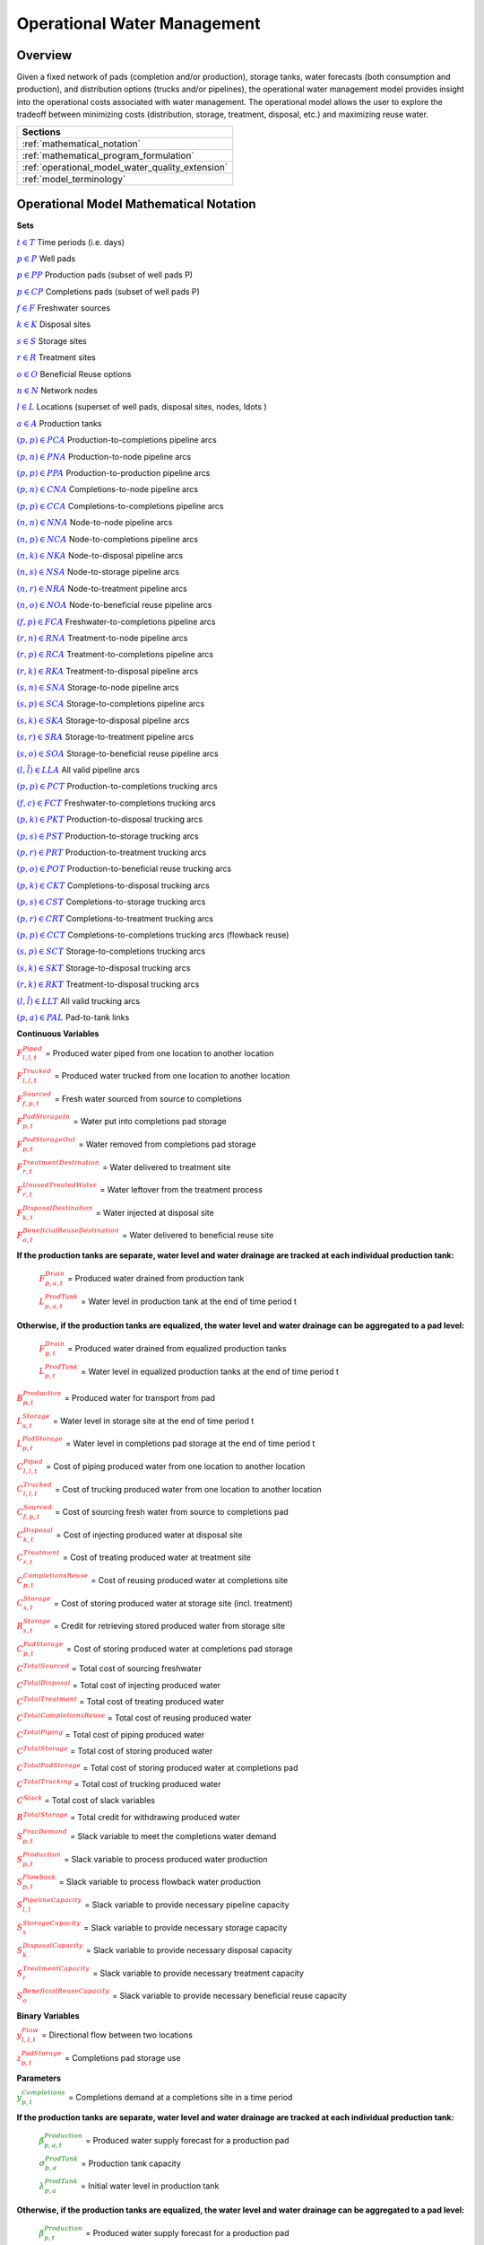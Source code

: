 ﻿Operational Water Management
============================


Overview
--------

Given a fixed network of pads (completion and/or production), storage tanks, water forecasts (both consumption and production), and distribution options (trucks and/or pipelines), the operational water management model provides insight into the operational costs associated with water management. The operational model allows the user to explore the tradeoff between minimizing costs (distribution, storage, treatment, disposal, etc.) and maximizing reuse water.


+---------------------------------------------------------+
| Sections                                                |
+=========================================================+
| :ref:`mathematical_notation`                            |
+---------------------------------------------------------+
| :ref:`mathematical_program_formulation`                 |
+---------------------------------------------------------+
| :ref:`operational_model_water_quality_extension`        |
+---------------------------------------------------------+
| :ref:`model_terminology`                                |
+---------------------------------------------------------+


.. _mathematical_notation:

Operational Model Mathematical Notation
---------------------------------------


**Sets**

:math:`\textcolor{blue}{t \in T}`                                           Time periods (i.e. days)

:math:`\textcolor{blue}{p \in P}`                                           Well pads

:math:`\textcolor{blue}{p \in PP}`                                       Production pads (subset of well pads P)

:math:`\textcolor{blue}{p \in CP}`                                         Completions pads (subset of well pads P)

:math:`\textcolor{blue}{f \in F}`                                           Freshwater sources

:math:`\textcolor{blue}{k \in K}`                                           Disposal sites

:math:`\textcolor{blue}{s \in S}`                                           Storage sites

:math:`\textcolor{blue}{r \in R}`                                           Treatment sites

:math:`\textcolor{blue}{o \in O}`                                           Beneficial Reuse options

:math:`\textcolor{blue}{n \in N}`                                           Network nodes

:math:`\textcolor{blue}{l \in L}`                                           Locations (superset of well pads, disposal sites, nodes, \ldots )

:math:`\textcolor{blue}{a \in A}`                                           Production tanks


:math:`\textcolor{blue}{(p,p) \in PCA}`                                   Production-to-completions pipeline arcs

:math:`\textcolor{blue}{(p,n) \in PNA}`                                 Production-to-node pipeline arcs

:math:`\textcolor{blue}{(p,p) \in PPA}`                                 Production-to-production pipeline arcs

:math:`\textcolor{blue}{(p,n) \in CNA}`                                   Completions-to-node pipeline arcs

:math:`\textcolor{blue}{(p,p) \in CCA}`                                   Completions-to-completions pipeline arcs

:math:`\textcolor{blue}{(n,n) \in NNA}`                                 Node-to-node pipeline arcs

:math:`\textcolor{blue}{(n,p) \in NCA}`                                 Node-to-completions pipeline arcs

:math:`\textcolor{blue}{(n,k) \in NKA}`                                   Node-to-disposal pipeline arcs

:math:`\textcolor{blue}{(n,s) \in NSA}`                                   Node-to-storage pipeline arcs

:math:`\textcolor{blue}{(n,r) \in NRA}`                                 Node-to-treatment pipeline arcs

:math:`\textcolor{blue}{(n,o) \in NOA}`                                   Node-to-beneficial reuse pipeline arcs

:math:`\textcolor{blue}{(f,p) \in FCA}`                                   Freshwater-to-completions pipeline arcs

:math:`\textcolor{blue}{(r,n) \in RNA}`                                   Treatment-to-node pipeline arcs

:math:`\textcolor{blue}{(r,p) \in RCA}`                                   Treatment-to-completions pipeline arcs

:math:`\textcolor{blue}{(r,k) \in RKA}`                                   Treatment-to-disposal pipeline arcs

:math:`\textcolor{blue}{(s,n) \in SNA}`                                   Storage-to-node pipeline arcs

:math:`\textcolor{blue}{(s,p) \in SCA}`                                   Storage-to-completions pipeline arcs

:math:`\textcolor{blue}{(s,k) \in SKA}`                                   Storage-to-disposal pipeline arcs

:math:`\textcolor{blue}{(s,r) \in SRA}`                                   Storage-to-treatment pipeline arcs

:math:`\textcolor{blue}{(s,o) \in SOA}`                                   Storage-to-beneficial reuse pipeline arcs

:math:`\textcolor{blue}{(l,\tilde{l}) \in LLA}`     All valid pipeline arcs

:math:`\textcolor{blue}{(p,p) \in PCT}`                                   Production-to-completions trucking arcs

:math:`\textcolor{blue}{(f,c) \in FCT}`                                 Freshwater-to-completions trucking arcs

:math:`\textcolor{blue}{(p,k) \in PKT}`                                   Production-to-disposal trucking arcs

:math:`\textcolor{blue}{(p,s) \in PST}`                                 Production-to-storage trucking arcs

:math:`\textcolor{blue}{(p,r) \in PRT}`                                   Production-to-treatment trucking arcs

:math:`\textcolor{blue}{(p,o) \in POT}`                                   Production-to-beneficial reuse trucking arcs

:math:`\textcolor{blue}{(p,k) \in CKT}`                                   Completions-to-disposal trucking arcs

:math:`\textcolor{blue}{(p,s) \in CST}`                                   Completions-to-storage trucking arcs

:math:`\textcolor{blue}{(p,r) \in CRT}`                                 Completions-to-treatment trucking arcs

:math:`\textcolor{blue}{(p,p) \in CCT}`                                   Completions-to-completions trucking arcs (flowback reuse)

:math:`\textcolor{blue}{(s,p) \in SCT}`                                 Storage-to-completions trucking arcs

:math:`\textcolor{blue}{(s,k) \in SKT}`                                 Storage-to-disposal trucking arcs

:math:`\textcolor{blue}{(r,k) \in RKT}`                                   Treatment-to-disposal trucking arcs

:math:`\textcolor{blue}{(l,\tilde{l}) \in LLT}`     All valid trucking arcs

:math:`\textcolor{blue}{(p,a) \in PAL}`                                   Pad-to-tank links



**Continuous Variables**

:math:`\textcolor{red}{F_{l,l,t}^{Piped}}` =                           Produced water piped from one location to another location

:math:`\textcolor{red}{F_{l,l,t}^{Trucked}}` =                           Produced water trucked from one location to another location

:math:`\textcolor{red}{F_{f,p,t}^{Sourced}}` =                         Fresh water sourced from source to completions

:math:`\textcolor{red}{F_{p,t}^{PadStorageIn}}` =                       Water put into completions pad storage

:math:`\textcolor{red}{F_{p,t}^{PadStorageOut}}` =                       Water removed from completions pad storage

:math:`\textcolor{red}{F_{r,t}^{TreatmentDestination}}` =               Water delivered to treatment site

:math:`\textcolor{red}{F_{r,t}^{UnusedTreatedWater}}` =                   Water leftover from the treatment process

:math:`\textcolor{red}{F_{k,t}^{DisposalDestination}}` =               Water injected at disposal site

:math:`\textcolor{red}{F_{o,t}^{BeneficialReuseDestination}}` =           Water delivered to beneficial reuse site


**If the production tanks are separate, water level and water drainage are tracked at each individual production tank:**

    :math:`\textcolor{red}{F_{p,a,t}^{Drain}}` =                       Produced water drained from production tank

    :math:`\textcolor{red}{L_{p,a,t}^{ProdTank}}` =                   Water level in production tank at the end of time period t

**Otherwise, if the production tanks are equalized, the water level and water drainage can be aggregated to a pad level:**

    :math:`\textcolor{red}{F_{p,t}^{Drain}}` =                           Produced water drained from equalized production tanks

    :math:`\textcolor{red}{L_{p,t}^{ProdTank}}` =                       Water level in equalized production tanks at the end of time period t


:math:`\textcolor{red}{B_{p,t}^{Production}}` =                       Produced water for transport from pad

:math:`\textcolor{red}{L_{s,t}^{Storage}}` =                           Water level in storage site at the end of time period t


:math:`\textcolor{red}{L_{p,t}^{PadStorage}}` =                           Water level in completions pad storage  at the end of time period t

:math:`\textcolor{red}{C_{l,l,t}^{Piped}}` =                           Cost of piping produced water from one location to another location

:math:`\textcolor{red}{C_{l,l,t}^{Trucked}}` =                           Cost of trucking produced water from one location to another location

:math:`\textcolor{red}{C_{f,p,t}^{Sourced}}` =                           Cost of sourcing fresh water from source to completions pad

:math:`\textcolor{red}{C_{k,t}^{Disposal}}` =                          Cost of injecting produced water at disposal site

:math:`\textcolor{red}{C_{r,t}^{Treatment}}` =                           Cost of treating produced water at treatment site

:math:`\textcolor{red}{C_{p,t}^{CompletionsReuse}}` =                  Cost of reusing produced water at completions site

:math:`\textcolor{red}{C_{s,t}^{Storage}}` =                           Cost of storing produced water at storage site (incl. treatment)

:math:`\textcolor{red}{R_{s,t}^{Storage}}` =                           Credit for retrieving stored produced water from storage site

:math:`\textcolor{red}{C_{p,t}^{PadStorage}}` =                        Cost of storing produced water at completions pad storage

:math:`\textcolor{red}{C^{TotalSourced}}` =                            Total cost of sourcing freshwater

:math:`\textcolor{red}{C^{TotalDisposal}}` =                           Total cost of injecting produced water

:math:`\textcolor{red}{C^{TotalTreatment}}` =                            Total cost of treating produced water

:math:`\textcolor{red}{C^{TotalCompletionsReuse}}` =                   Total cost of reusing produced water

:math:`\textcolor{red}{C^{TotalPiping}}` =                                Total cost of piping produced water

:math:`\textcolor{red}{C^{TotalStorage}}` =                            Total cost of storing produced water

:math:`\textcolor{red}{C^{TotalPadStorage}}` =                            Total cost of storing produced water at completions pad

:math:`\textcolor{red}{C^{TotalTrucking}}` =                           Total cost of trucking produced water

:math:`\textcolor{red}{C^{Slack}}` =                                   Total cost of slack variables

:math:`\textcolor{red}{R^{TotalStorage}}` =                            Total credit for withdrawing produced water


:math:`\textcolor{red}{S_{p,t}^{FracDemand}}` =                         Slack variable to meet the completions water demand

:math:`\textcolor{red}{S_{p,t}^{Production}}` =                        Slack variable to process produced water production

:math:`\textcolor{red}{S_{p,t}^{Flowback}}` =                            Slack variable to process flowback water production

:math:`\textcolor{red}{S_{l,l}^{Pipeline Capacity}}` =                 Slack variable to provide necessary pipeline capacity

:math:`\textcolor{red}{S_{s}^{StorageCapacity}}` =                     Slack variable to provide necessary storage capacity

:math:`\textcolor{red}{S_{k}^{DisposalCapacity}}` =                    Slack variable to provide necessary disposal capacity

:math:`\textcolor{red}{S_{r}^{TreatmentCapacity}}` =                    Slack variable to provide necessary treatment capacity

:math:`\textcolor{red}{S_{o}^{BeneficialReuseCapacity}}` =             Slack variable to provide necessary beneficial reuse capacity



**Binary Variables**


:math:`\textcolor{red}{y_{l,l,t}^{Flow}}` =                            Directional flow between two locations

:math:`\textcolor{red}{z_{p,t}^{PadStorage}}` =                        Completions pad storage use


**Parameters**

:math:`\textcolor{green}{y_{p,t}^{Completions}}` =                        Completions demand at a completions site in a time period

**If the production tanks are separate, water level and water drainage are tracked at each individual production tank:**

    :math:`\textcolor{green}{\beta_{p,a,t}^{Production}}` =                Produced water supply forecast for a production pad

    :math:`\textcolor{green}{\sigma_{p,a}^{ProdTank}}` =                       Production tank capacity

    :math:`\textcolor{green}{\lambda_{p,a}^{ProdTank}}` =                        Initial water level in production tank

**Otherwise, if the production tanks are equalized, the water level and water drainage can be aggregated to a pad level:**

    :math:`\textcolor{green}{\beta_{p,t}^{Production}}` =                   Produced water supply forecast for a production pad

    :math:`\textcolor{green}{\sigma_{p}^{ProdTank}}` =                       Combined capacity of equalized production tanks

    :math:`\textcolor{green}{\lambda_{p}^{ProdTank}}` =                      Initial water level in equalized production tanks


:math:`\textcolor{green}{\beta_{p,t}^{Flowback}}` =                           Flowback supply forecast for a completions pad

:math:`\textcolor{green}{\sigma_{l,l}^{Pipeline}}` =                           Daily pipeline capacity between two locations

:math:`\textcolor{green}{\sigma_{k}^{Disposal}}` =                           Daily disposal capacity at a disposal site

:math:`\textcolor{green}{\sigma_{s}^{Storage}}` =                           Storage capacity at a storage site

:math:`\textcolor{green}{\sigma_{p,t}^{PadStorage}}` =                      Storage capacity at completions site

:math:`\textcolor{green}{\sigma_{r}^{Treatment}}` =                         Daily treatment capacity at a treatment site

:math:`\textcolor{green}{\sigma_{o}^{BeneficialReuse}}` =                   Daily reuse capacity at a beneficial reuse site

:math:`\textcolor{green}{\sigma_{f,t}^{Freshwater}}` =                      Daily freshwater sourcing capacity at freshwater source

:math:`\textcolor{green}{\sigma_{p}^{Offloading,Pad}}` =                    Daily truck offloading sourcing capacity per pad

:math:`\textcolor{green}{\sigma_{s}^{Offloading,Storage}}` =                   Daily truck offloading sourcing capacity per storage site


:math:`\textcolor{green}{\sigma_{p}^{Processing,Pad}}` =                    Daily processing (e.g. clarification) capacity per pad

:math:`\textcolor{green}{\sigma_{s}^{Processing,Storage}}` =                Daily processing (e.g. clarification) capacity at storage site

:math:`\textcolor{green}{\varepsilon_{r,w}^{Treatment}}` =                       Treatment efficiency for water quality component at treatment site

:math:`\textcolor{green}{\delta^{Truck}}` =  Truck Capacity

:math:`\textcolor{green}{\tau_{p,p}^{Trucking}}` =                        Drive time between two pads

:math:`\textcolor{green}{\tau_{p,k}^{Trucking}}` =                           Drive time from a pad to a disposal site

:math:`\textcolor{green}{\tau_{p,s}^{Trucking}}` =                           Drive time from a pad to a storage site

:math:`\textcolor{green}{\tau_{p,r}^{Trucking}}` =                           Drive time from a pad to a treatment site

:math:`\textcolor{green}{\tau_{p,o}^{Trucking}}` =                        Drive time from a pad to a beneficial reuse site

:math:`\textcolor{green}{\tau_{s,p}^{Trucking}}` =                           Drive time from a storage site to a completions site

:math:`\textcolor{green}{\tau_{s,k}^{Trucking}}` =                        Drive time from a storage site to a disposal site

:math:`\textcolor{green}{\tau_{r,k}^{Trucking}}` =                        Drive time from a treatment site to a disposal site

:math:`\textcolor{green}{\lambda_{s}^{Storage}}` =                           Initial storage level at storage site

:math:`\textcolor{green}{\lambda_{p}^{PadStorage}}` =                        Initial storage level at completions site

:math:`\textcolor{green}{\theta_{p}^{PadStorage}}` =                        Terminal storage level at completions site

:math:`\textcolor{green}{\lambda_{l,l}^{Pipeline}}` =                        Pipeline segment length

:math:`\textcolor{green}{\pi_{k}^{Disposal}}` =                          Disposal operational cost

:math:`\textcolor{green}{\pi_{r}^{Treatment}}` =                           Treatment operational cost (may include "clean brine")

:math:`\textcolor{green}{\pi_{p}^{CompletionReuse}}` =                   Completions reuse operational cost

:math:`\textcolor{green}{\pi_{s}^{Storage}}` =                           Storage deposit operational cost

:math:`\textcolor{green}{\pi_{p,t}^{PadStorage}}` =                      Completions pad operational cost

:math:`\textcolor{green}{\rho_{s}^{Storage}}` =                           Storage withdrawal operational credit

:math:`\textcolor{green}{\pi_{l,l}^{Pipeline}}` =                           Pipeline operational cost

:math:`\textcolor{green}{\pi_{l}^{Trucking}}` =                          Trucking hourly cost (by source)

:math:`\textcolor{green}{\pi_{f}^{Sourcing}}` =                          Fresh sourcing cost (does not include transportation cost)


:math:`\textcolor{green}{M^{Flow}}` =                                  Big-M flow parameter

:math:`\textcolor{green}{\psi^{FracDemand}}` =                            Slack cost parameter

:math:`\textcolor{green}{\psi^{Production}}` =                            Slack cost parameter

:math:`\textcolor{green}{\psi^{Flowback}}` =                              Slack cost parameter

:math:`\textcolor{green}{\psi^{PipelineCapacity}}` =                      Slack cost parameter

:math:`\textcolor{green}{\psi^{StorageCapacity}}` =                         Slack cost parameter

:math:`\textcolor{green}{\psi^{DisposalCapacity}}` =                      Slack cost parameter

:math:`\textcolor{green}{\psi^{TreamentCapacity}}` =                      Slack cost parameter

:math:`\textcolor{green}{\psi^{BeneficialReuseCapacity}}` =                 Slack cost parameter



.. _mathematical_program_formulation:

Operational Model Mathematical Program Formulation
---------------------------------------------------

The default objective function for this produced water operational model is to minimize costs, which includes operational costs associated with procurement of fresh water, the cost of disposal, trucking and piping produced water between well pads and treatment facilities, and the cost of storing, treating and reusing produced water. A credit for using treated water is also considered, and additional slack variables are included to facilitate the identification of potential issues with input data.


**Objective**

.. math::

    \min \ \textcolor{red}{C^{TotalSourced}}+\textcolor{red}{C^{TotalDisposal}}+\textcolor{red}{C^{TotalTreatment}}+\textcolor{red}{C^{TotalCompletionsReuse}}+

        \textcolor{red}{C^{TotalPiping}}+\textcolor{red}{C^{TotalStorage}}+\textcolor{red}{C^{TotalPadStorage}}+ \textcolor{red}{C^{TotalTrucking}}+\textcolor{red}{C^{Slack}-R^{TotalStorage}}


**Completions Pad Demand Balance:** :math:`\forall p \in CP, t \in T`

.. math::

    \textcolor{green}{\gamma_{p,t}^{Completions}}
        = \sum_{l \in (L-F) | (l, p) \in LLA}\textcolor{red}{F_{l,p,t}^{Piped}}
        + \sum_{f \in F | (f, p) \in LLA}\textcolor{red}{F_{f,p,t}^{Sourced}}
        + \sum_{l \in L | (l, p) \in LLT}\textcolor{red}{F_{l,p,t}^{Trucked}}

        + \textcolor{red}{F_{p,t}^{PadStorageOut}} - \textcolor{red}{F_{p,t}^{PadStorageIn}} + \textcolor{red}{S_{p,t}^{FracDemand}}



**Completions Pad Storage Balance:** :math:`\forall p \in CP, t \in T`

This constraint sets the storage level at the completions pad. For each completions pad and for each time period, completions pad storage is equal to storage in last time period plus water put in minus water removed. If it is the first time period, the pad storage is the initial pad storage.


.. math::

    \textcolor{red}{L_{p,t}^{PadStorage}} = \textcolor{green}{\lambda_{p,t=1}^{PadStorage}}+\textcolor{red}{L_{p,t-1}^{PadStorage}}+\textcolor{red}{F_{p,t}^{StorageIn}}-\textcolor{red}{F_{p,t}^{StorageOut}}



**Completions Pad Storage Capacity:** :math:`\forall p \in CP, t \in T`

The storage at each completions pad must always be at or below its capacity in every time period.

.. math::

    \textcolor{red}{L_{p,t}^{PadStorage}}\leq \textcolor{red}{z_{p,t}^{PadStorage}} \cdot \textcolor{green}{\sigma_{p,t}^{PadStorage}}

**Terminal Completions Pad Storage Level:** :math:`\forall p \in CP, t \in T`

.. math::

    \textcolor{red}{L_{p,t=T}^{PadStorage}}\leq \textcolor{green}{\theta_{p}^{PadStorage}}

The storage in the last period must be at or below its terminal storage level.



**Freshwater Sourcing Capacity:** :math:`\forall f \in F, t \in T`

For each freshwater source and each time period, the outgoing water from the freshwater source is below the freshwater capacity.

.. math::

      \sum\nolimits_{(f,p)\in FCA}\textcolor{red}{F_{l,l,t}^{Sourced}} +\sum\nolimits_{(f,p)\in FCT}\textcolor{red}{F_{l,l,t}^{Trucked}} \leq \textcolor{green}{\sigma_{f,t}^{Freshwater}}



**Completions Pad Truck Offloading Capacity:** :math:`\forall p \in CP, t \in T`

For each completions pad and time period, the volume of water being trucked into the completions pad must be below the trucking offloading capacity.

.. math::

    \sum_{l \in L | (l, p) \in LLT}\textcolor{red}{F_{l,p,t}^{Trucked}}
        \leq \textcolor{green}{\sigma_{p}^{Offloading,Pad}}



**Completions Pad Processing Capacity:**

For each completions pad and time period, the volume of water (excluding freshwater) coming in must be below the processing limit.

.. math::

    \sum\nolimits_{(n,p)\in NCA}\textcolor{red}{F_{l,l,t}^{Piped}} +\sum\nolimits_{(p,p)\in PCA}\textcolor{red}{F_{l,l,t}^{Piped}} +\sum\nolimits_{(s,p)\in SCA}\textcolor{red}{F_{l,l,t}^{Piped}}

        +\sum\nolimits_{(p,c)\in CCA}\textcolor{red}{F_{l,l,t}^{Piped}} +\sum\nolimits_{(r,p)\in RCA}\textcolor{red}{F_{l,l,t}^{Piped}} +\sum\nolimits_{(p,p)\in PCT}\textcolor{red}{F_{l,l,t}^{Trucked}}

        +\sum\nolimits_{(s,p)\in SCT}\textcolor{red}{F_{l,l,t}^{Trucked}} +\sum\nolimits_{(p,p)\in CCT}\textcolor{red}{F_{l,l,t}^{Trucked}} \leq \textcolor{green}{\sigma_{p}^{Processing,Pad}}


.. note:: This constraint has not actually been implemented yet.



**Storage Site Truck Offloading Capacity:** :math:`\forall s \in S, t \in T`

For each storage site and each time period, the volume of water being trucked into the storage site must be below the trucking offloading capacity for that storage site.

.. math::

    \sum_{l \in L | (l, s) \in LLT}\textcolor{red}{F_{l,s,t}^{Trucked}}
        \leq \textcolor{green}{\sigma_{s}^{Offloading,Storage}}


**Storage Site Processing Capacity:** :math:`\forall s \in S, t \in T`

For each storage site and each time period, the volume of water being trucked into the storage site must be less than the processing capacity for that storage site.

.. math::

    \sum_{l \in L | (l, s) \in LLA}\textcolor{red}{F_{l,s,t}^{Piped}}
        + \sum_{l \in L | (l, s) \in LLT}\textcolor{red}{F_{l,s,t}^{Trucked}}
        \leq \textcolor{green}{\sigma_{s}^{Processing,Storage}}


**Production Tank Balance:**

If there are individual production tanks, the water level must be tracked at each tank. The water level at a given tank at the end of each period is equal to the water level at the previous period plus the flowback supply forecast at the pad minus the water that is drained.  If it is the first period, it is equal to the initial water level.

For individual production tanks: :math:`\forall (p,a) \in PAL, t \in T`

For :math:`t = 1`:

.. math::
    \textcolor{red}{L_{p,a,t}^{ProdTank}} = \textcolor{green}{\lambda_{p,a,t=1}^{ProdTank}}+\textcolor{green}{\beta_{p,a,t}^{Production}}-\textcolor{red}{F_{p,a,t}^{Drain}}

For :math:`t > 1`:

.. math::
    \textcolor{red}{L_{p,a,t}^{ProdTank}} = \textcolor{red}{L_{p,a,t-1}^{ProdTank}}+\textcolor{green}{\beta_{p,a,t}^{Production}}-\textcolor{red}{F_{p,a,t}^{Drain}}

For equalized production tanks: :math:`\forall p \in P, t \in T`

For :math:`t = 1`:

.. math::
    \textcolor{red}{L_{p,t}^{ProdTank}} = \textcolor{green}{\lambda_{p,t=1}^{ProdTank}}+\textcolor{green}{\beta_{p,t}^{Production}}-\textcolor{red}{F_{p,t}^{Drain}}

For :math:`t > 1`:

.. math::
    \textcolor{red}{L_{p,t}^{ProdTank}} = \textcolor{red}{L_{p,t-1}^{ProdTank}}+\textcolor{green}{\beta_{p,t}^{Production}}-\textcolor{red}{F_{p,t}^{Drain}}

**Production Tank Capacity:**

The water level at the production tanks must always be below the production tank capacity.

For individual production tanks: :math:`\forall (p,a) \in PAL, t \in T`

.. math::

    \textcolor{red}{L_{p,a,t}^{ProdTank}}\leq \textcolor{green}{\sigma_{p,a}^{ProdTank}}


For equalized production tanks: :math:`\forall p \in P, t \in T`

.. math::

    \textcolor{red}{L_{p,t}^{ProdTank}}\leq \textcolor{green}{\sigma_{p}^{ProdTank}}



**Terminal Production Tank Level Balance:**

The water level at the production tanks in the final time period must be below the terminal production tank water level parameter.

For individual production tanks: :math:`\forall (p,a) \in PAL, t \in T`

.. math::

    \textcolor{red}{L_{p,a,t=T}^{ProdTank}}\leq \textcolor{green}{\lambda_{p,a,t=1}^{ProdTank}}


For equalized production tanks: :math:`\forall p \in P,t \in T`

.. math::

    \textcolor{red}{L_{p,t=T}^{ProdTank}}\leq \textcolor{green}{\lambda_{p,t=1}^{ProdTank}}



**Tank-to-Pad Production Balance:**

If there are individual production tanks, the water drained across all tanks at the completions pad must be equal to the produced water for transport at the pad.

For individual production tanks: :math:`\forall p \in P, t \in T`

.. math::

    \sum\nolimits_{(p,a)\in PAL}\textcolor{red}{F_{p,a,t}^{Drain}} =\textcolor{red}{B_{p,t}^{Production}}


Otherwise, if the production tanks are equalized, the production water drained is measured on an aggregated production pad level.

For equalized production tanks: :math:`\forall p \in P, t \in T`

.. math::

    \textcolor{red}{F_{p,t}^{Drain}}=\textcolor{red}{B_{p,t}^{Production}}

.. note:: The constraint proposed above is not necessary but included to facilitate switching between (1) an equalized production tank version and (2) a non-equalized production tank version.



**Production Pad Supply Balance:** :math:`\forall p \in PP, t \in T`

All produced water must be accounted for. For each production pad and for each time period, the volume of outgoing water must be equal to the produced water transported out of the production pad.

.. math::

    \textcolor{red}{B_{p,t}^{Production}}
        = \sum_{l \in L | (p, l) \in LLA}\textcolor{red}{F_{p,l,t}^{Piped}}
        + \sum_{l \in L | (p, l) \in LLT}\textcolor{red}{F_{p,l,t}^{Trucked}}
        + \textcolor{red}{S_{p,t}^{Production}}

**Completions Pad Supply Balance (i.e. Flowback Balance):** :math:`\forall p \in CP, t \in T`

All flowback water must be accounted for.  For each completions pad and for each time period, the volume of outgoing water must be equal to the forecasted flowback produced water for the completions pad.

.. math::

    \textcolor{green}{\beta_{p,t}^{Flowback}}
        = \sum_{l \in L | (p, l) \in LLA}\textcolor{red}{F_{p,l,t}^{Piped}}
        + \sum_{l \in L | (p, l) \in LLT}\textcolor{red}{F_{p,l,t}^{Trucked}}
        + \textcolor{red}{S_{p,t}^{Flowback}}


**Network Node Balance:** :math:`\forall n \in N, t \in T`

Flow balance constraint (i.e., inputs are equal to outputs). For each pipeline node and for each time period, the volume water into the node is equal to the volume of water out of the node.

.. math::

     \sum_{l \in L | (l, n) \in LLA}\textcolor{red}{F_{l,n,t}^{Piped}}
            = \sum_{l \in L | (n, l) \in LLA}\textcolor{red}{F_{n,l,t}^{Piped}}



**Bi-Directional Flow:** :math:`\forall (l,\tilde{l}), \ t \in T` such that :math:`(l,\tilde{l}) \in LLA`, :math:`(\tilde{l}, l) \in LLA`, :math:`l \in L-F-O`, and :math:`\tilde{l} \in L - F`

There can only be flow in one direction for a given pipeline arc in a given time period.

Flow is only allowed in a given direction if the binary indicator for that direction is "on".

.. math::

    \textcolor{red}{y_{l,\tilde{l},t}^{Flow}}+\textcolor{red}{y_{\tilde{l},l,t}^{Flow}} = 1

.. math::

    \textcolor{red}{F_{l,\tilde{l},t}^{Piped}} \leq \textcolor{red}{y_{l,\tilde{l},t}^{Flow}} \cdot \textcolor{green}{M^{Flow}}



**Storage Site Balance:** :math:`\forall s \in S, t \in T`

For each storage site and for each time period, if it is the first time period, the storage level is the initial storage. Otherwise, the storage level is equal to the storage level in the previous time period plus water inputs minus water outputs.

For :math:`t = 1`:

.. math::

    \textcolor{red}{L_{s,t}^{Storage}}
        = \textcolor{green}{\lambda_{s,t=1}^{Storage}}
        + \sum_{l \in L | (l, s) \in LLA}\textcolor{red}{F_{l,s,t}^{Piped}}
        + \sum_{l \in L | (l, s) \in LLT}\textcolor{red}{F_{l,s,t}^{Trucked}}
        - \sum_{l \in L | (s, l) \in LLA}\textcolor{red}{F_{s,l,t}^{Piped}}
        - \sum_{l \in L | (s, l) \in LLT}\textcolor{red}{F_{s,l,t}^{Trucked}}

For :math:`t > 1`:

.. math::

    \textcolor{red}{L_{s,t}^{Storage}}
        = \textcolor{red}{L_{s,t-1}^{Storage}}
        + \sum_{l \in L | (l, s) \in LLA}\textcolor{red}{F_{l,s,t}^{Piped}}
        + \sum_{l \in L | (l, s) \in LLT}\textcolor{red}{F_{l,s,t}^{Trucked}}
        - \sum_{l \in L | (s, l) \in LLA}\textcolor{red}{F_{s,l,t}^{Piped}}
        - \sum_{l \in L | (s, l) \in LLT}\textcolor{red}{F_{s,l,t}^{Trucked}}

**Pipeline Capacity:**

:math:`\forall (l,l) \in LLA, [t \in T]`

.. math::

    \textcolor{red}{F_{l,l,[t]}^{Capacity}} = \textcolor{green}{\sigma_{l,l}^{Pipeline}}+\textcolor{red}{S_{l,l}^{PipelineCapacity}}

:math:`\forall (l,l) \in LLA, t \in T`

.. math::

    \textcolor{red}{F_{l,l,t}^{Piped}}\leq \textcolor{red}{F_{l,l,[t]}^{Capacity}}

**Pipeline Capacity Construction/Expansion:** :math:`\forall \textcolor{blue}{(l,\tilde{l}) \in LLA}, [\textcolor{blue}{t \in T}]`

:math:`\forall(l,\tilde{l})` if :math:`(l,\tilde{l}) \in LLA` and :math:`(\tilde{l}, l) \in LLA`:

.. math::

    \textcolor{red}{F_{l,\tilde{l},[t]}^{Capacity}}
        = \textcolor{green}{\sigma_{l,\tilde{l}}^{Pipeline}}
        + \textcolor{green}{\sigma_{\tilde{l},l}^{Pipeline}}
        +\sum_{d \in D}\textcolor{green}{\delta_{d}^{Pipeline}} \cdot (\textcolor{red}{y_{l,\tilde{l},d}^{Pipeline}}+\textcolor{red}{y_{\tilde{l},l,d}^{Pipeline}} )
        +\textcolor{red}{S_{l,\tilde{l}}^{PipelineCapacity}}


:math:`\forall(l,\tilde{l})` if :math:`(l,\tilde{l}) \in LLA` and :math:`(\tilde{l}, l) \not\in LLA`:

.. math::

    \textcolor{red}{F_{l,\tilde{l},[t]}^{Capacity}}
        = \textcolor{green}{\sigma_{l,\tilde{l}}^{Pipeline}}
        +\sum_{d \in D}\textcolor{green}{\delta_{d}^{Pipeline}} \cdot \textcolor{red}{y_{l,\tilde{l},d}^{Pipeline}}
        +\textcolor{red}{S_{l,\tilde{l}}^{PipelineCapacity}}



**Storage Capacity:**

The total stored water in a given time period must be less than the capacity. If the storage capacity limits the feasibility, the slack variable will be nonzero, and the storage capacity will be increased to allow a feasible solution.

:math:`\forall s \in S,[t \in T]`

.. math::

    \textcolor{red}{X_{s,[t]}^{Capacity}} = \textcolor{green}{\sigma_{s}^{Storage}}+\textcolor{red}{S_{s}^{StorageCapacity}}

:math:`\forall s \in S, t \in T`

.. math::

    \textcolor{red}{L_{s,t}^{Storage}}\leq \textcolor{red}{X_{s,[t]}^{Capacity}}



**Disposal Capacity:**

The total disposed water in a given time period must be less than the capacity. If the disposal capacity limits the feasibility, the slack variable will be nonzero, and the disposal capacity will be increased to allow a feasible solution.

:math:`\forall k \in K, [t \in T]`

.. math::

    \textcolor{red}{D_{k,[t]}^{Capacity}} = \textcolor{green}{\sigma_{k}^{Disposal}}+\textcolor{red}{S_{k}^{DisposalCapacity}}

:math:`\forall k \in K, t \in T`

.. math::

    \sum_{l \in L | (l, k) \in LLA}\textcolor{red}{F_{l,k,t}^{Piped}}
        + \sum_{l \in L | (l, k) \in LLT}\textcolor{red}{F_{l,k,t}^{Trucked}} \leq \textcolor{red}{D_{k,[t]}^{Capacity}}

:math:`\forall k \in K, t \in T`

.. math::

    \textcolor{red}{F_{k,t}^{DisposalDestination}}
        = \sum_{l \in L | (l, k) \in LLA}\textcolor{red}{F_{l,k,t}^{Piped}}
        + \sum_{l \in L | (l, k) \in LLT}\textcolor{red}{F_{l,k,t}^{Trucked}}



**Treatment Capacity:**

The total treated water in a given time period must be less than the capacity. If the treatment capacity limits the feasibility, the slack variable will be nonzero, and the treatment capacity will be increased to allow a feasible solution.

:math:`\forall r \in R, t \in T`

.. math::

    \sum_{l \in L | (l, r) \in LLA}\textcolor{red}{F_{l,r,t}^{Piped}}
        + \sum_{l \in L | (l, r) \in LLT}\textcolor{red}{F_{l,r,t}^{Trucked}} \leq \textcolor{green}{\sigma_{r}^{Treatment}}+\textcolor{red}{S_{r}^{TreatmentCapacity}}

:math:`\forall r \in R, t \in T`

.. math::

    \sum_{l \in L | (l, r) \in LLA}\textcolor{red}{F_{l,r,t}^{Piped}}
        + \sum_{l \in L | (l, r) \in LLT}\textcolor{red}{F_{l,r,t}^{Trucked}}=\textcolor{red}{F_{r,t}^{TreatmentDestination}}


**Beneficial Reuse Capacity:**

The total water for beneficial reuse in a given time period must be less than the capacity. If the beneficial reuse capacity limits the feasibility, the slack variable will be nonzero, and the beneficial reuse capacity will be increased to allow a feasible solution.

:math:`\forall o \in O, t \in T`

.. math::

    \sum_{l \in L | (l, o) \in LLA}\textcolor{red}{F_{l,o,t}^{Piped}}
        + \sum_{l \in L | (l, o) \in LLT}\textcolor{red}{F_{l,o,t}^{Trucked}} \leq \textcolor{green}{\sigma_{o}^{Reuse}}+\textcolor{red}{S_{o}^{ReuseCapacity}}

:math:`\forall o \in O, t \in T`

.. math::

        \sum_{l \in L | (l, o) \in LLA}\textcolor{red}{F_{l,o,t}^{Piped}}
        + \sum_{l \in L | (l, o) \in LLT}\textcolor{red}{F_{l,o,t}^{Trucked}}=\textcolor{red}{F_{o,t}^{BeneficialReuseDestination}}


**Fresh Sourcing Cost:**  :math:`\forall f \in F, p \in CP, t \in T`

For each freshwater source, for each completions pad, and for each time period, the freshwater sourcing cost is equal to all output from the freshwater source times the freshwater sourcing cost.

.. math::

    \textcolor{red}{C_{f,p,t}^{Sourced}} =(\textcolor{red}{F_{f,p,t}^{Sourced}}+\textcolor{red}{F_{f,p,t}^{Trucked}}) \cdot \textcolor{green}{\pi_{f}^{Sourcing}}

    \textcolor{red}{C^{TotalSourced}} = \sum\nolimits_{\forall t\in T}\sum\nolimits_{(f,p)\in FCA}\textcolor{red}{C_{f,p,t}^{Sourced}}



**Disposal Cost:** :math:`\forall k \in K, t \in T`

For each disposal site, for each time period, the disposal cost is equal to all water moved into the disposal site multiplied by the operational disposal cost. Total disposal cost is the sum of disposal costs over all time periods and all disposal sites.

.. math::

       \textcolor{red}{C_{k,t}^{Disposal}} = (\sum\nolimits_{(l,l)\in {NKA,RKA,SKA}}\textcolor{red}{F_{l,l,t}^{Piped}}+\sum\nolimits_{(l,l)\in {PKT,CKT,SKT,RKT}}\textcolor{red}{F_{l,l,t}^{Trucked}}) \cdot \textcolor{green}{\pi_{k}^{Disposal}}

       \textcolor{red}{C^{TotalDisposal}} = \sum\nolimits_{\forall t\in T}\sum\nolimits_{k\in K}\textcolor{red}{C_{k,t}^{Disposal}}



**Treatment Cost:** :math:`\forall r \in R, t \in T`

For each treatment site, for each time period, the treatment cost is equal to all water moved to the treatment site multiplied by the operational treatment cost. The total treatments cost is the sum of treatment costs over all time periods and all treatment sites.

.. math::

    \textcolor{red}{C_{r,t}^{Treatment}} = (\sum\nolimits_{(l,l)\in {NRA,SRA}}\textcolor{red}{F_{l,l,t}^{Piped}}+\sum\nolimits_{(l,l)\in {PRT,CRT}}\textcolor{red}{F_{l,l,t}^{Trucked}}) \cdot \textcolor{green}{\pi_{r}^{Treatment}}

    \textcolor{red}{C^{TotalTreatment}} = \sum\nolimits_{\forall t\in T}\sum\nolimits_{r\in R}\textcolor{red}{C_{r,t}^{Treatment}}



**Treatment Balance:** :math:`\forall r \in R, t \in T`

Water input into treatment facility is treated with a level of efficiency, meaning only a given percentage of the water input is outputted to be reused at the completions pads.

.. math::

    \textcolor{green}{\varepsilon^{Treatment}} \cdot (\sum\nolimits_{(n,r)\in NRA}\textcolor{red}{F_{l,l,t}^{Piped}}+\sum\nolimits_{(s,r)\in SRA}\textcolor{red}{F_{l,l,t}^{Piped}}+\sum\nolimits_{(p,r)\in PRT}\textcolor{red}{F_{l,l,t}^{Trucked}}

        +\sum\nolimits_{(p,r)\in CRT}\textcolor{red}{F_{l,l,t}^{Trucked}} )=\sum\nolimits_{(r,p)\in RCA}\textcolor{red}{F_{l,l,t}^{Piped}} + \textcolor{red}{F_{r,t}^{UnusedTreatedWater}}

where :math:`\textcolor{green}{\varepsilon^{Treatment}} \leq 1`



**Completions Reuse Cost:** :math:`\forall p \in P, t \in T`

Completions reuse water is all water that meets completions pad demand, excluding freshwater. Completions reuse cost is the volume of completions reused water multiplied by the cost for reuse.

.. math::

    \textcolor{red}{C_{p,t}^{CompletionsReuse}} = (\sum\nolimits_{(n,p)\in NCA}\textcolor{red}{F_{l,l,t}^{Piped}}+\sum\nolimits_{(p,p)\in PCA}\textcolor{red}{F_{l,l,t}^{Piped}}+\sum\nolimits_{(r,p)\in RCA}\textcolor{red}{F_{l,l,t}^{Piped}}

        +\sum\nolimits_{(s,p)\in SCA}\textcolor{red}{F_{l,l,t}^{Piped}}+\sum\nolimits_{(p,c)\in CCA}\textcolor{red}{F_{l,l,t}^{Piped}}+\sum\nolimits_{(p,p)\in CCT}\textcolor{red}{F_{l,l,t}^{Trucked}}

        +\sum\nolimits_{(p,p)\in PCT}\textcolor{red}{F_{l,l,t}^{Trucked}}+\sum\nolimits_{(s,p)\in SCT}\textcolor{red}{F_{l,l,t}^{Trucked}}) \cdot \textcolor{green}{\pi_{p}^{CompletionsReuse}}


.. note:: Freshwater sourcing is excluded from completions reuse costs.

.. math::

    \textcolor{red}{C^{TotalCompletionsReuse}} = \sum\nolimits_{\forall t\in T}\sum\nolimits_{p\in CP}\textcolor{red}{C_{p,t}^{CompletionsReuse}}



**Piping Cost:** :math:`\forall \textcolor{blue}{l \in (L - O - K)}, \forall \textcolor{blue}{\tilde{l} \in (L - F)}, \forall \textcolor{blue}{(l,\tilde{l}) \in LLA}, \textcolor{blue}{t \in T}`

Piping cost is the total volume of piped water multiplied by the cost for piping.

.. math::

    \textcolor{red}{C_{l,\tilde{l},t}^{Piped}}
        = (\textcolor{red}{F_{l \notin F,\tilde{l},t}^{Piped}}
        + \textcolor{red}{F_{l \in F,\tilde{l},t}^{Sourced}}) \cdot \textcolor{green}{\pi_{l,\tilde{l}}^{Pipeline}}

    \textcolor{red}{C^{TotalPiping}} = \sum_{t \in T}\sum_{(l,\tilde{l}) \in LLA}\textcolor{red}{C_{l,\tilde{l},t}^{Piped}}


.. note:: The constraints above explicitly consider freshwater piping via FCA arcs included in LLA.



**Storage Deposit Cost:** :math:`\forall s \in S, t \in T`

Cost of depositing into storage is equal to the total volume of water moved into storage multiplied by the storage operation cost rate.

.. math::

    \textcolor{red}{C_{s,t}^{Storage}}
        = (\sum_{l \in L | (l, s) \in {LLA}}\textcolor{red}{F_{l,s,t}^{Piped}}
        + \sum_{l \in L | (l, s) \in {LLT}}\textcolor{red}{F_{l,s,t}^{Trucked}}) \cdot \textcolor{green}{\pi_{s}^{Storage}}

    \textcolor{red}{C^{TotalStorage}} = \sum\nolimits_{\forall t\in T}\sum\nolimits_{\forall s\in S}\textcolor{red}{C_{s,t}^{Storage}}



**Storage Withdrawal Credit:** :math:`\forall s \in S, t \in T`

Credits from withdrawing from storage is equal to the total volume of water moved out from storage multiplied by the storage operation credit rate.

.. math::

    \textcolor{red}{R_{s,t}^{Storage}}
        = (\sum_{l \in L | (s, l) \in LLA}\textcolor{red}{F_{s,l,t}^{Piped}}
        + \sum_{l \in L | (s, l) \in LLT}\textcolor{red}{F_{s,l,t}^{Trucked}}) \cdot \textcolor{green}{\rho_{s}^{Storage}}

    \textcolor{red}{R^{TotalStorage}} = \sum\nolimits_{\forall t\in T}\sum\nolimits_{\forall s\in S}\textcolor{red}{R_{s,t}^{Storage}}



**Pad Storage Cost:** :math:`\forall p \in CP, t \in T`

.. math::

    \textcolor{red}{C_{p,t}^{PadStorage}} = \sum\nolimits_{\forall t\in T}\sum\nolimits_{\forall p\in CP}\textcolor{red}{z_{p,t}^{PadStorage}} \cdot \textcolor{green}{\pi_{p,t}^{PadStorage}}

    \textcolor{red}{C^{TotalPadStorage}} = \sum\nolimits_{\forall t\in T}\sum\nolimits_{\forall p\in CP}\textcolor{red}{C_{p,t}^{PadStorage}}

**Trucking Cost (Simplified)**

Trucking cost between two locations for time period is equal to the trucking volume between locations in time t divided by the truck capacity [this gets # of truckloads] multiplied by the lead time between two locations and hourly trucking cost.

.. math::

    \textcolor{red}{C_{l,\tilde{l},t}^{Trucked}} = \textcolor{red}{F_{l,\tilde{l},t}^{Trucked}} \cdot \textcolor{green}{1/\delta^{Truck}} \cdot \textcolor{green}{\tau_{p,p}^{Trucking}} \cdot \textcolor{green}{\pi_{l}^{Trucking}}

    \textcolor{red}{C^{TotalTrucking}} = \sum_{t \in T}\sum_{(l, \tilde{l}) \in LLT}\textcolor{red}{C_{l,\tilde{l},t}^{Trucked}}

.. note:: The constraints above explicitly consider freshwater trucking via FCT arcs included in LLT.



**Slack Costs:**

Weighted sum of the slack variables. In the case that the model is infeasible, these slack variables are used to determine where the infeasibility occurs (e.g. pipeline capacity is not sufficient).

.. math::

    \textcolor{red}{C^{Slack}} = \sum\nolimits_{p\in CP}\sum\nolimits_{t\in T}\textcolor{red}{S_{p,t}^{FracDemand}} \cdot \textcolor{green}{\psi^{FracDemand}}+\sum\nolimits_{p\in PP}\sum\nolimits_{t\in T}\textcolor{red}{S_{p,t}^{Production}} \cdot \textcolor{green}{\psi^{Production}}

        +\sum\nolimits_{p\in CP}\sum\nolimits_{t\in T}\textcolor{red}{S_{p,t}^{Flowback}} \cdot \textcolor{green}{\psi^{Flowback}}+\sum\nolimits_{(l,l)\in {\ldots }}\textcolor{red}{S_{l,l}^{PipelineCapacity}} \cdot \textcolor{green}{\psi^{PipeCapacity}}

         +\sum\nolimits_{s\in S}\textcolor{red}{S_{s}^{StorageCapacity}} \cdot \textcolor{green}{\psi^{StorageCapacity}}+\sum\nolimits_{k\in K}\textcolor{red}{S_{k}^{DisposalCapacity}} \cdot \textcolor{green}{\psi^{DisposalCapacity}}

         +\sum\nolimits_{r\in R}\textcolor{red}{S_{r}^{TreatmentCapacity}} \cdot \textcolor{green}{\psi^{TreatmentCapacity}}+\sum\nolimits_{o\in O}\textcolor{red}{S_{o}^{BeneficialReuseCapacity}} \cdot \textcolor{green}{\psi^{BeneficialReuseCapacity}}

.. _operational_model_water_quality_extension:

Operational Model Water Quality Extension
---------------------------------------------------
An extension to this operational optimization model measures the water quality across all locations over time. As of now, water quality is not a decision variable. It is calculated after optimization of the operational model.
The process for calculating water quality is as follows: the operational model is first solved to optimality, water quality variables and constraints are added, flow rates and storage levels are fixed to the solved values at optimality, and the water quality is calculated.

.. note:: Fixed variables are denoted in purple in the documentation.

Assumptions:

* Water quality at a production pad or completions pad remains the same across all time periods
* When blending flows of different water quality, they blend linearly
* Treatment does not affect water quality

**Water Quality Sets**

:math:`\textcolor{blue}{w \in W}`             Water Quality Components (e.g., TDS)


**Water Quality Parameters**

:math:`\textcolor{green}{v_{l,w,[t]}}` =        Water quality at well pad

:math:`\textcolor{green}{\xi_{l,w}}` =            Initial water quality at storage


**Water Quality Variables**

:math:`\textcolor{red}{Q_{l,w,t}}` =           Water quality at location


**Disposal Site Water Quality** :math:`\forall k \in K, w \in W, t \in T`

The water quality of disposed water is dependent on the flow rates into the disposal site and the quality of each of these flows.

.. math::

    \sum\nolimits_{(n,k)\in NKA}\textcolor{purple}{F_{l,l,t}^{Piped}} \cdot \textcolor{red}{Q_{n,w,t}} +\sum\nolimits_{(s,k)\in SKA}\textcolor{purple}{F_{l,l,t}^{Piped}} \cdot \textcolor{red}{Q_{s,w,t}}+\sum\nolimits_{(r,k)\in RKA}\textcolor{purple}{F_{l,l,t}^{Piped}} \cdot \textcolor{red}{Q_{r,w,t}}

    +\sum\nolimits_{(s,k)\in SKT}\textcolor{purple}{F_{l,l,t}^{Trucked}} \cdot \textcolor{red}{Q_{s,w,t}}+\sum\nolimits_{(p,k)\in PKT}\textcolor{purple}{F_{l,l,t}^{Trucked}} \cdot \textcolor{red}{Q_{p,w,t}}

    +\sum\nolimits_{(p,k)\in CKT}\textcolor{purple}{F_{l,l,t}^{Trucked}} \cdot \textcolor{red}{Q_{p,w,t}}+\sum\nolimits_{(r,k)\in RKT}\textcolor{purple}{F_{l,l,t}^{Trucked}} \cdot \textcolor{red}{Q_{r,w,t}}

    =\textcolor{purple}{F_{k,t}^{DisposalDestination}} \cdot \textcolor{red}{Q_{k,w,t}}

**Storage Site Water Quality** :math:`\forall s \in S, w \in W, t \in T`

The water quality at storage sites is dependent on the flow rates into the storage site, the volume of water in storage in the previous time period, and the quality of each of these flows. Even mixing is assumed, so all outgoing flows have the same water quality. If it is the first time period, the initial storage level and initial water quality replaces the water stored and water quality in the previous time period respectively.

.. math::

    \textcolor{green}{\lambda_{s,t=1}^{Storage}} \cdot \textcolor{green}{\xi_{s,w}} +\textcolor{purple}{L_{s,t-1}^{Storage}} \cdot \textcolor{red}{Q_{s,w,t-1}} +\sum\nolimits_{(n,s)\in NSA}\textcolor{purple}{F_{l,l,t}^{Piped}} \cdot \textcolor{red}{Q_{n,w,t}}

    +\sum\nolimits_{(p,s)\in PST}\textcolor{purple}{F_{l,l,t}^{Trucked}} \cdot \textcolor{red}{Q_{p,w,t}} +\sum\nolimits_{(p,s)\in CST}\textcolor{purple}{F_{l,l,t}^{Trucked}} \cdot \textcolor{red}{Q_{p,w,t}}

    = \textcolor{red}{Q_{s,w,t}} \cdot (\textcolor{purple}{L_{s,t}^{Storage}} +\sum\nolimits_{(s,n)\in SNA}\textcolor{purple}{F_{l,l,t}^{Piped}}+\sum\nolimits_{(s,p)\in SCA}\textcolor{purple}{F_{l,l,t}^{Piped}}+\sum\nolimits_{(s,k)\in SKA}\textcolor{purple}{F_{l,l,t}^{Piped}}

    +\sum\nolimits_{(s,r)\in SRA}\textcolor{purple}{F_{l,l,t}^{Piped}}+\sum\nolimits_{(s,o)\in SOA}\textcolor{purple}{F_{l,l,t}^{Piped}}+\sum\nolimits_{(s,p)\in SCT}\textcolor{purple}{F_{l,l,t}^{Trucked}}+\sum\nolimits_{(s,k)\in SKT}\textcolor{purple}{F_{l,l,t}^{Trucked}})

**Treatment Site Water Quality** :math:`\forall r \in R, w \in W, t \in T`

The water quality at treatment sites is dependent on the flow rates into the treatment site, the efficiency of treatment, and the water quality of the flows. Even mixing is assumed, so all outgoing flows have the same water quality. The treatment process does not affect water quality

.. math::

    \textcolor{green}{\varepsilon_{r,w}^{Treatment}} \cdot (\sum\nolimits_{(n,r)\in NRA}\textcolor{purple}{F_{l,l,t}^{Piped}} \cdot \textcolor{red}{Q_{n,w,t}} +\sum\nolimits_{(s,r)\in SRA}\textcolor{purple}{F_{l,l,t}^{Piped}} \cdot \textcolor{red}{Q_{s,w,t}}

    +\sum\nolimits_{(p,r)\in PRT}\textcolor{purple}{F_{l,l,t}^{Trucked}} \cdot \textcolor{red}{Q_{p,w,t}} +\sum\nolimits_{(p,r)\in CRT}\textcolor{purple}{F_{l,l,t}^{Trucked}} \cdot \textcolor{red}{Q_{p,w,t}} )

    = \textcolor{red}{Q_{r,w,t}} \cdot (\sum\nolimits_{(r,p)\in RCA}\textcolor{purple}{F_{l,l,t}^{Piped}} + \textcolor{purple}{F_{r,t}^{UnusedTreatedWater}})

where :math:`\textcolor{green}{\varepsilon_{r,w}^{Treatment}} \leq 1`

**Network Node Water Quality** :math:`\forall n \in N, w \in W, t \in T`

The water quality at nodes is dependent on the flow rates into the node and the water quality of the flows. Even mixing is assumed, so all outgoing flows have the same water quality.

.. math::

    \sum\nolimits_{(p,n)\in PNA}\textcolor{purple}{F_{l,l,t}^{Piped}} \cdot \textcolor{red}{Q_{p,w,t}} +\sum\nolimits_{(p,n)\in CNA}\textcolor{purple}{F_{l,l,t}^{Piped}} \cdot \textcolor{red}{Q_{p,w,t}}

    +\sum\nolimits_{(\tilde{n},n)\in NNA}\textcolor{purple}{F_{l,l,t}^{Piped}} \cdot \textcolor{red}{Q_{n,w,t}}+\sum\nolimits_{(s,n)\in SNA}\textcolor{purple}{F_{l,l,t}^{Piped}} \cdot \textcolor{red}{Q_{s,w,t}}

    = \textcolor{red}{Q_{n,w,t}} \cdot (\sum\nolimits_{(n,\tilde{n})\in NNA}\textcolor{purple}{F_{l,l,t}^{Piped}} +\sum\nolimits_{(n,p)\in NCA}\textcolor{purple}{F_{l,l,t}^{Piped}}

    +\sum\nolimits_{(n,k)\in NKA}\textcolor{purple}{F_{l,l,t}^{Piped}} +\sum\nolimits_{(n,r)\in NRA}\textcolor{purple}{F_{l,l,t}^{Piped}}

    +\sum\nolimits_{(n,s)\in NSA}\textcolor{purple}{F_{l,l,t}^{Piped}} +\sum\nolimits_{(n,o)\in NOA}\textcolor{purple}{F_{l,l,t}^{Piped}})


**Beneficial Reuse Water Quality** :math:`\forall o \in O, w \in W, t \in T`

The water quality at beneficial reuse sites is dependent on the flow rates into the site and the water quality of the flows.

.. math::

    \sum\nolimits_{(n,o)\in NOA}\textcolor{purple}{F_{l,l,t}^{Piped}} \cdot \textcolor{red}{Q_{n,w,t}} +\sum\nolimits_{(s,o)\in SOA}\textcolor{purple}{F_{l,l,t}^{Piped}} \cdot \textcolor{red}{Q_{s,w,t}} +\sum\nolimits_{(p,o)\in POT}\textcolor{purple}{F_{l,l,t}^{Trucked}} \cdot \textcolor{red}{Q_{p,w,t}}

    = \textcolor{red}{Q_{o,w,t}} \cdot \textcolor{purple}{F_{o,t}^{BeneficialReuseDestination}}


.. _model_terminology:

Operational Model Terminology
-----------------------------

**Beneficial Reuse Options:** This term refers to the reuse of water at mining facilities, farms, etc.

**Completions Demand:** Demand set by completions pads.  This demand can be met by produced water, treated water, or freshwater.

**Completions Reuse Water:** Water that meets demand at a completions site. This does not include freshwater or water for beneficial reuse.

**Network Nodes:** These are branch points for pipelines only.

.. note:: Well pads are not a subset of network nodes.

**[t]:** This notation indicates that timing of capacity expansion has not yet been implemented.

**Terminal Storage Level:** These are goal storage levels for the final time period. Without this, the storage levels would likely be depleted in the last time period.
